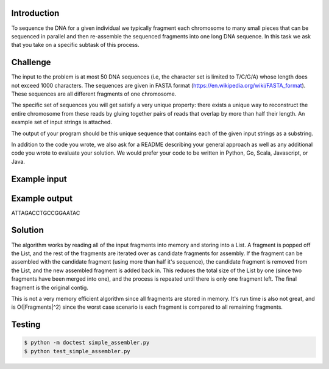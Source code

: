 Introduction
===============
To sequence the DNA for a given individual we typically fragment each chromosome to many small pieces that can be sequenced in parallel and then re-assemble the sequenced fragments into one long DNA sequence. In this task we ask that you take on a specific subtask of this process.

Challenge
===========

The input to the problem is at most 50 DNA sequences (i.e, the character set is limited to T/C/G/A) whose length does not exceed 1000 characters. The sequences are given in FASTA format (https://en.wikipedia.org/wiki/FASTA_format). These sequences are all different fragments of one chromosome.

The specific set of sequences you will get satisfy a very unique property:  there exists a unique way to reconstruct the entire chromosome from these reads by gluing together pairs of reads that overlap by more than half their length. An example set of input strings is attached.

The output of your program should be this unique sequence that contains each of the given input strings as a substring.

In addition to the code you wrote, we also ask for a README describing your general approach as well as any additional code you wrote to evaluate your solution. We would prefer your code to be written in Python, Go, Scala, Javascript, or Java.



Example input
=============

.. code-block:: bash
    >Frag_56
    ATTAGACCTG
    >Frag_57
    CCTGCCGGAA
    >Frag_58
    AGACCTGCCG
    >Frag_59
    GCCGGAATAC

Example output
===============

ATTAGACCTGCCGGAATAC

Solution
=========

The algorithm works by reading all of the input fragments into memory and storing into a List.
A fragment is popped off the List, and the rest of the fragments are iterated over as candidate fragments
for assembly.  If the fragment can be assembled with the candidate fragment (using more than half it's sequence),
the candidate fragment is removed from the List, and the new assembled fragment is added back
in.  This reduces the total size of the List by one (since two fragments have been merged into one), and the
process is repeated until there is only one fragment left.  The final fragment is the original contig.

This is not a very memory efficient algorithm since all fragments are stored in memory.  It's run time is also
not great, and is O(|Fragments|^2) since the worst case scenario is each fragment is compared to all remaining fragments.



Testing
========

.. code-block:: bash

    $ python -m doctest simple_assembler.py
    $ python test_simple_assembler.py
